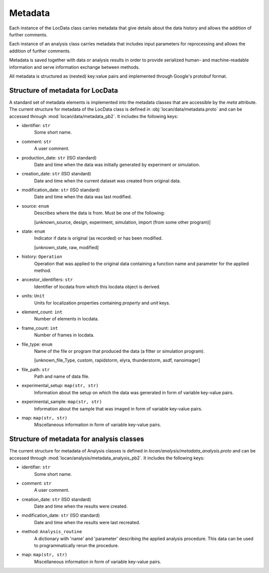 .. _metadata:

=========
Metadata
=========

Each instance of the LocData class carries metadata that give details about the data history and allows the addition of
further comments.

Each instance of an analysis class carries metadata that includes input parameters for reprocessing and allows the
addition of further comments.

Metadata is saved together with data or analysis results in order to provide serialized human- and machine-readable
information and serve information exchange between methods.

All metadata is structured as (nested) key:value pairs and implemented through Google's protobuf format.


Structure of metadata for LocData
==================================

A standard set of metadata elements is implemented into the metadata classes that are accessible by the `meta` attribute.
The current structure for metadata of the LocData class is defined in :obj:`locan/data/metadata.proto`
and can be accessed through :mod:`locan/data/metadata_pb2`.
It includes the following keys:

* identifier: ``str``
    Some short name.

* comment: ``str``
    A user comment.

* production_date: ``str`` (ISO standard)
    Date and time when the data was initially generated by experiment or simulation.

* creation_date: ``str`` (ISO standard)
    Date and time when the current dataset was created from original data.

* modification_date: ``str`` (ISO standard)
    Date and time when the data was last modified.

* source: ``enum``
    Describes where the data is from. Must be one of the following:

    \[unknown_source, design, experiment, simulation, import (from some other program)]

* state: ``enum``
    Indicator if data is original (as recorded) or has been modified.

    \[unknown_state, raw, modified]

* history: ``Operation``
    Operation that was applied to the original data containing a
    function name and parameter for the applied method.

* ancestor_identifiers: ``str``
    Identifier of locdata from which this locdata object is derived.

* units: ``Unit``
    Units for localization properties containing `property` and `unit` keys.

* element_count: ``int``
    Number of elements in locdata.

* frame_count: ``int``
    Number of frames in locdata.

* file_type: ``enum``
    Name of the file or program that produced the data (a fitter or simulation program).

    \[unknown_file_Type, custom, rapidstorm, elyra, thunderstorm, asdf, nanoimager]

* file_path: ``str``
    Path and name of data file.

* experimental_setup: ``map(str, str)``
    Information about the setup on which the data was generated in form of variable key-value pairs.

* experimental_sample: ``map(str, str)``
    Information about the sample that was imaged in form of variable key-value pairs.

* map: ``map(str, str)``
    Miscellaneous information in form of variable key-value pairs.


Structure of metadata for analysis classes
===========================================

The current structure for metadata of Analysis classes is defined in `locan/analysis/metadata_analysis.proto`
and can be accessed through :mod:`locan/analysis/metadata_analysis_pb2`.
It includes the following keys:

* identifier: ``str``
    Some short name.

* comment: ``str``
    A user comment.

* creation_date: ``str`` (ISO standard)
    Date and time when the results were created.

* modification_date: ``str`` (ISO standard)
    Date and time when the results were last recreated.

* method: ``Analysis_routine``
    A dictionary with 'name' and 'parameter' describing the applied analysis procedure. This data can be used
    to programmatically rerun the procedure.

* map: ``map(str, str)``
    Miscellaneous information in form of variable key-value pairs.
